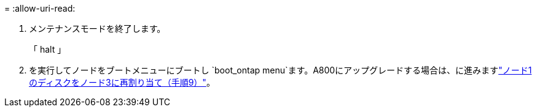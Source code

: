 = 
:allow-uri-read: 


. [[auto_check3_step13]] メンテナンスモードを終了します。
+
「 halt 」

. [[step14]]を実行してノードをブートメニューにブートし `boot_ontap menu`ます。A800にアップグレードする場合は、に進みますlink:reassign-node1-disks-to-node3.html#reassign-node1-node3-app-step9["ノード1のディスクをノード3に再割り当て（手順9）"]。

